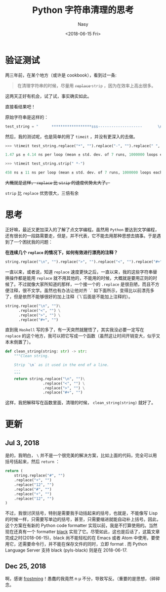 #+TITLE: Python 字符串清理的思考
#+DATE: <2018-06-15 Fri>
#+AUTHOR: Nasy
#+TAGS: 花, flower, hana, 随笔, essay, python
#+CATEGORIES: Flower, Eassy
#+SUMMARY: 字符串清理 <code>replace</code> or <code>strip</code> 速度验证以及思考。
#+COMMENT: Python 感想 001
#+HREF: python-impression-001

* 验证测试
两三年前，在某个地方（或许是 cookbook），看到过一条:

#+BEGIN_QUOTE
  在清理字符串的时候，尽量用 @@html: <del> @@ ~replace~ @@html: </del> @@ ~strip~ ，因为在效率上高出很多。
#+END_QUOTE

这两天正好有机会，试了试，事实确实如此。

直接看结果吧！

原始字符串是这样的：

#+BEGIN_SRC python
  test_string = "      ******************sss--------------------       \n"
#+END_SRC

然后，我的测试呢，也是简单的用了 ~timeit~ ，并没有更深入的去做。

#+BEGIN_SRC python
  >>> %timeit test_string.replace("*", "").replace("-", "").replace(" ", "").replace("\n", "")

  1.47 µs ± 4.14 ns per loop (mean ± std. dev. of 7 runs, 1000000 loops each)

  >>> %timeit test_string.strip(" *-")

  458 ns ± 11 ns per loop (mean ± std. dev. of 7 runs, 1000000 loops each)
#+END_SRC

#+html: <del>
大概就是这样， ~replace~ 比 ~strip~ 的速度优势太大了。
#+html: </del>

~strip~ 比 ~replace~ 优势很大，三倍有余

* 思考

正好嘛，最近又更加深入的了解了点文学编程。虽然用 ~Python~ 要达到文学编程，还有很长的一段路需要走，但是，并不代表，它不能去用那种思想去搞事。于是遇到了一个困扰我的问题：

*在连续几个 ~replace~ 的情况下，如何有效进行漂亮的注释？*

#+BEGIN_SRC python
  string.replace("\n", "").replace(">", "").replace("<", "").replace("#+", "")
#+END_SRC

一直以来，或者说，知道 ~replace~ 速度更快之后，一直以来，我的这些字符串替换操作都是能用 ~replace~ 就不用其他的，不能用的时候，大概就是要用正则的时候了。不过就像大家所知道的那样，一个接一个的 ~.replace~ 是很丑陋，而且不方便注释，很不文学。虽然也有办法让他对齐 `.` 如下面所示，变得比以前漂亮多了，但是依然不能够很好的加上注释（`\`后面是不能加上注释的）。

#+BEGIN_SRC python
  string.replace("\n", "")\
        .replace("<", "") \
        .replace(">", "") \
        .replace("#+", "")
#+END_SRC

直到我 ~Haskell~ 写的多了，有一天突然就醒悟了，其实我没必要一定写在 ~replace~ 的这个地方，我可以把它写成一个函数（虽然这让时间开销变大，似乎又本末倒置了）。

#+BEGIN_SRC python
  def clean_string(string: str) -> str:
      """Clean string.

      Strip `\n` as it used in the end of a line.
      ...
      """
      return string.replace("\n", "")\
                   .replace("<", "") \
                   .replace(">", "") \
                   .replace("#+", "")
#+END_SRC

这样，我把解释写在函数里面，清理的时候， ~clean_string(string)~ 就好了。

* 更新

** Jul 3, 2018

是的，我明白， ~\~ 并不是一个很完美的解决方案，比如上面的代码，完全可以用括号括起来，然后 ~return~ ：

#+BEGIN_SRC python
  return (
      string.replace("#", "")
      .replace("+", "")
      .replace("12", "")
      .replace("#", "")
      .replace("+", "")
      .replace("12", "")
  )
#+END_SRC

不过，我很讨厌括号，特别是需要我手动括起来的括号，也就是，不能像写 Lisp 的时候一样，只需要写单边的括号，甚至，只需要缩进就能自动补上括号。因此，这个方案在有新的 Python code formatter 实现以前，我是不打算使用的。当然现在还真有一个 formatter [[https://github.com/ambv/black][black]] 实现了它。尽管如此，这也是后话了，这篇文章完成之时(2018-06-15)，black 尚不能轻松的在 Emacs 或者 Atom 中使用，要使用它，还需要命令行，并不能在保存文件的同时，立即 format . 而 Python Language Server 支持 black (pyls-black) 则是在 2018-06-17.

** Dec 25, 2018

啊，感谢 [[https://github.com/frostming][frostming]]！愚蠢的我竟然 n \mu 不分，导致写反。（重要的是思想，（碎碎念。
